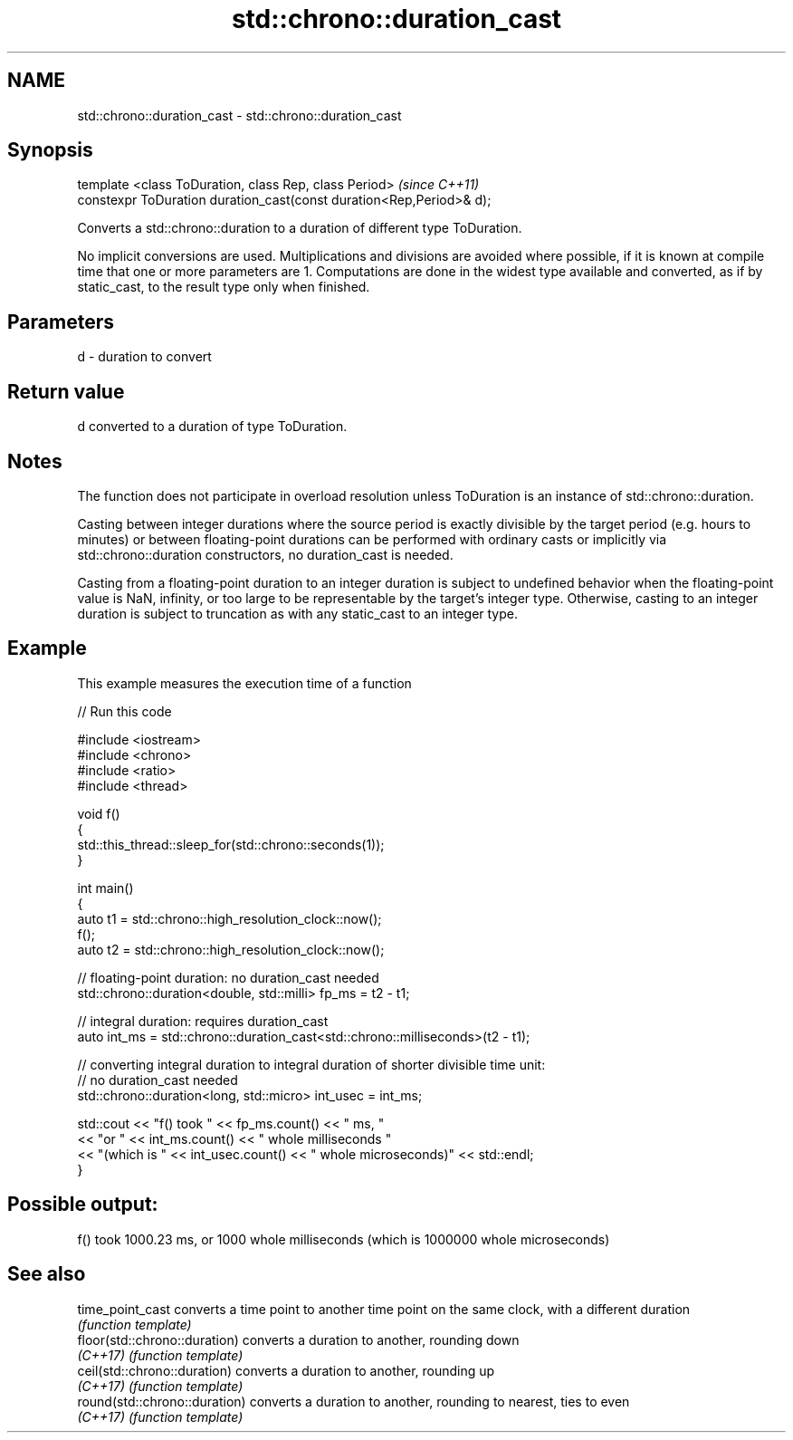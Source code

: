 .TH std::chrono::duration_cast 3 "2020.03.24" "http://cppreference.com" "C++ Standard Libary"
.SH NAME
std::chrono::duration_cast \- std::chrono::duration_cast

.SH Synopsis
   template <class ToDuration, class Rep, class Period>                \fI(since C++11)\fP
   constexpr ToDuration duration_cast(const duration<Rep,Period>& d);

   Converts a std::chrono::duration to a duration of different type ToDuration.

   No implicit conversions are used. Multiplications and divisions are avoided where possible, if it is known at compile time that one or more parameters are 1. Computations are done in the widest type available and converted, as if by static_cast, to the result type only when finished.

.SH Parameters

   d - duration to convert

.SH Return value

   d converted to a duration of type ToDuration.

.SH Notes

   The function does not participate in overload resolution unless ToDuration is an instance of std::chrono::duration.

   Casting between integer durations where the source period is exactly divisible by the target period (e.g. hours to minutes) or between floating-point durations can be performed with ordinary casts or implicitly via std::chrono::duration constructors, no duration_cast is needed.

   Casting from a floating-point duration to an integer duration is subject to undefined behavior when the floating-point value is NaN, infinity, or too large to be representable by the target's integer type. Otherwise, casting to an integer duration is subject to truncation as with any static_cast to an integer type.

.SH Example

   This example measures the execution time of a function

   
// Run this code

 #include <iostream>
 #include <chrono>
 #include <ratio>
 #include <thread>

 void f()
 {
     std::this_thread::sleep_for(std::chrono::seconds(1));
 }

 int main()
 {
     auto t1 = std::chrono::high_resolution_clock::now();
     f();
     auto t2 = std::chrono::high_resolution_clock::now();

     // floating-point duration: no duration_cast needed
     std::chrono::duration<double, std::milli> fp_ms = t2 - t1;

     // integral duration: requires duration_cast
     auto int_ms = std::chrono::duration_cast<std::chrono::milliseconds>(t2 - t1);

     // converting integral duration to integral duration of shorter divisible time unit:
     // no duration_cast needed
     std::chrono::duration<long, std::micro> int_usec = int_ms;

     std::cout << "f() took " << fp_ms.count() << " ms, "
               << "or " << int_ms.count() << " whole milliseconds "
               << "(which is " << int_usec.count() << " whole microseconds)" << std::endl;
 }

.SH Possible output:

 f() took 1000.23 ms, or 1000 whole milliseconds (which is 1000000 whole microseconds)

.SH See also

   time_point_cast              converts a time point to another time point on the same clock, with a different duration
                                \fI(function template)\fP
   floor(std::chrono::duration) converts a duration to another, rounding down
   \fI(C++17)\fP                      \fI(function template)\fP
   ceil(std::chrono::duration)  converts a duration to another, rounding up
   \fI(C++17)\fP                      \fI(function template)\fP
   round(std::chrono::duration) converts a duration to another, rounding to nearest, ties to even
   \fI(C++17)\fP                      \fI(function template)\fP
